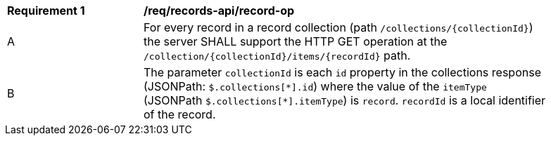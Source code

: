 [[req_records-api_record-op]]
[width="90%",cols="2,6a"]
|===
^|*Requirement {counter:req-id}* |*/req/records-api/record-op*
^|A |For every record in a record collection (path `/collections/{collectionId}`) the server SHALL support the HTTP GET operation at the `/collection/{collectionId}/items/{recordId}` path.
^|B |The parameter `collectionId` is each `id` property in the collections response (JSONPath: `$.collections[\*].id`) where the value of the `itemType` (JSONPath `$.collections[*].itemType`) is `record`. `recordId` is a local identifier of the record.
|===
